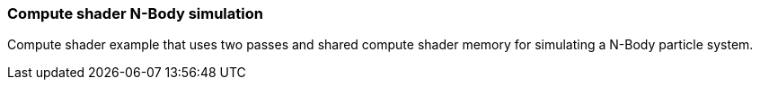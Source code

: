 ////
- Copyright (c) 2019-2021, The Khronos Group
-
- SPDX-License-Identifier: Apache-2.0
-
- Licensed under the Apache License, Version 2.0 the "License";
- you may not use this file except in compliance with the License.
- You may obtain a copy of the License at
-
-     http://www.apache.org/licenses/LICENSE-2.0
-
- Unless required by applicable law or agreed to in writing, software
- distributed under the License is distributed on an "AS IS" BASIS,
- WITHOUT WARRANTIES OR CONDITIONS OF ANY KIND, either express or implied.
- See the License for the specific language governing permissions and
- limitations under the License.
-
////

=== Compute shader N-Body simulation +

Compute shader example that uses two passes and shared compute shader memory for simulating a N-Body particle system.
